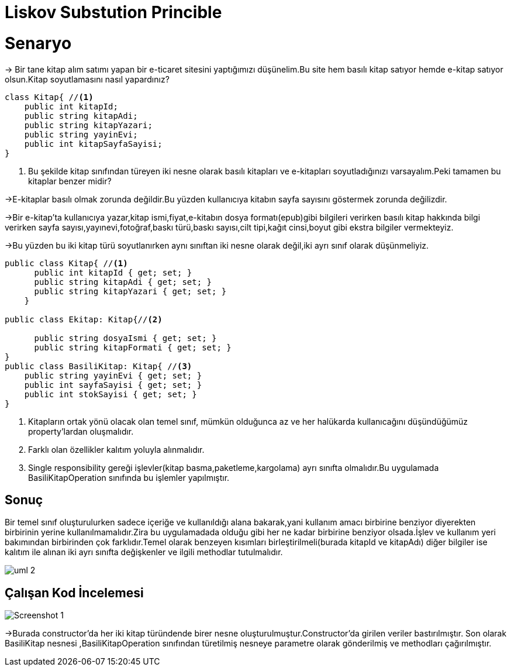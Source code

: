 = Liskov Substution Princible

= Senaryo
-> Bir tane kitap alım satımı yapan bir e-ticaret sitesini yaptığımızı düşünelim.Bu site hem basılı kitap satıyor hemde e-kitap satıyor olsun.Kitap soyutlamasını nasıl yapardınız?

[source,c#]
--
class Kitap{ //<1>
    public int kitapId;
    public string kitapAdi;
    public string kitapYazari;
    public string yayinEvi;
    public int kitapSayfaSayisi;
}
--
<1> Bu şekilde kitap sınıfından türeyen iki nesne olarak basılı kitapları ve e-kitapları soyutladığınızı varsayalım.Peki tamamen bu kitaplar benzer midir?

->E-kitaplar basılı olmak zorunda değildir.Bu yüzden kullanıcıya kitabın sayfa sayısını göstermek zorunda değilizdir.

->Bir e-kitap'ta kullanıcıya yazar,kitap ismi,fiyat,e-kitabın dosya formatı(epub)gibi bilgileri verirken basılı kitap hakkında bilgi verirken sayfa sayısı,yayınevi,fotoğraf,baskı türü,baskı sayısı,cilt tipi,kağıt cinsi,boyut gibi ekstra bilgiler vermekteyiz.

->Bu yüzden bu iki kitap türü soyutlanırken aynı sınıftan 
iki nesne olarak değil,iki ayrı sınıf olarak düşünmeliyiz.

[source,c#]
--
public class Kitap{ //<1>
      public int kitapId { get; set; }
      public string kitapAdi { get; set; }
      public string kitapYazari { get; set; }
    }
    
public class Ekitap: Kitap{//<2>

      public string dosyaIsmi { get; set; }
      public string kitapFormati { get; set; }
}
public class BasiliKitap: Kitap{ //<3>
    public string yayinEvi { get; set; }
    public int sayfaSayisi { get; set; }
    public int stokSayisi { get; set; }
}
--
<1> Kitapların ortak yönü olacak olan temel sınıf, mümkün olduğunca az ve her halükarda kullanıcağını düşündüğümüz property'lardan oluşmalıdır.

<2> Farklı olan özellikler kalıtım yoluyla alınmalıdır.

<3> Single responsibility gereği işlevler(kitap basma,paketleme,kargolama) ayrı sınıfta olmalıdır.Bu uygulamada BasiliKitapOperation sınıfında bu işlemler yapılmıştır.


== Sonuç
Bir temel sınıf oluşturulurken sadece içeriğe ve kullanıldığı alana bakarak,yani kullanım amacı birbirine benziyor diyerekten birbirinin yerine kullanılmamalıdır.Zira bu uygulamadada olduğu gibi her ne kadar birbirine benziyor olsada.İşlev ve kullanım yeri bakımından birbirinden çok farklıdır.Temel olarak benzeyen kısımları birleştirilmeli(burada kitapId ve kitapAdı) diğer bilgiler ise kalıtım ile alınan iki ayrı sınıfta değişkenler ve ilgili methodlar tutulmalıdır.


image::uml-2.png[]

== Çalışan Kod İncelemesi
image::Screenshot_1.png[]
->Burada constructor'da her iki kitap türündende birer nesne oluşturulmuştur.Constructor'da girilen veriler bastırılmıştır.
Son olarak BasiliKitap nesnesi ,BasiliKitapOperation sınıfından türetilmiş nesneye parametre olarak gönderilmiş ve methodları çağırılmıştır.
